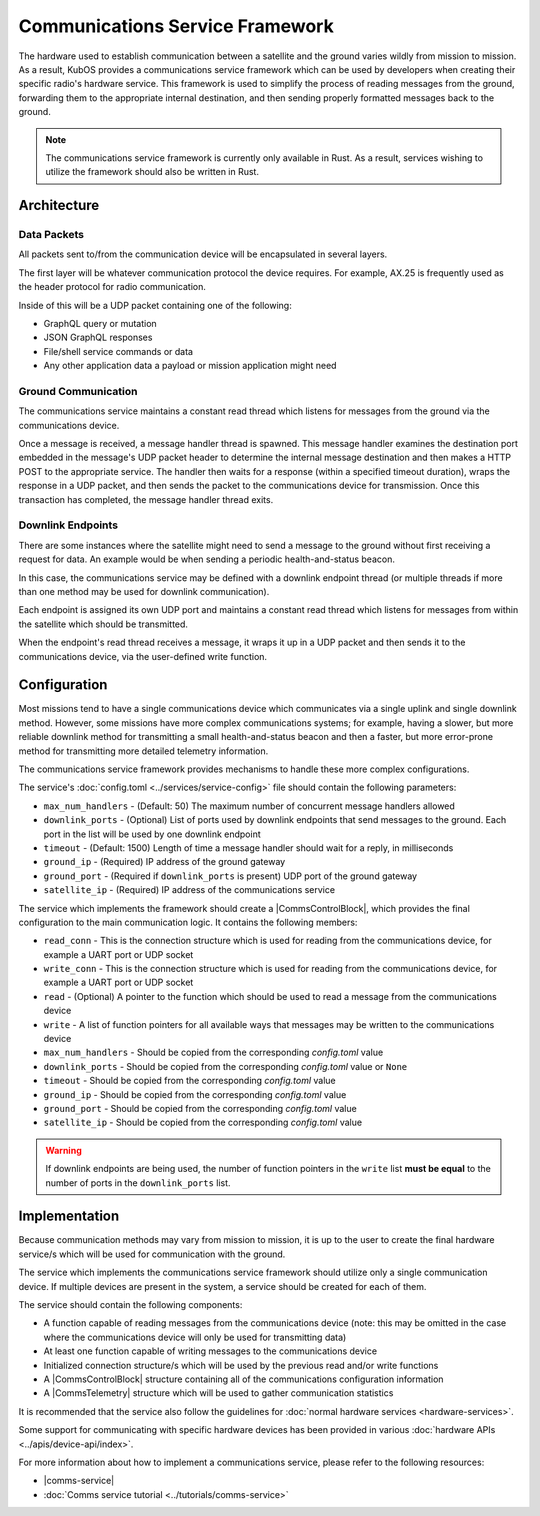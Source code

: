 Communications Service Framework
================================

The hardware used to establish communication between a satellite and the ground varies wildly from
mission to mission.
As a result, KubOS provides a communications service framework which can be used by developers when
creating their specific radio's hardware service.
This framework is used to simplify the process of reading messages from the ground, forwarding them
to the appropriate internal destination, and then sending properly formatted messages back to the
ground.

.. note::

    The communications service framework is currently only available in Rust. As a result, services
    wishing to utilize the framework should also be written in Rust.

Architecture
------------

.. figure:: ../images/comms_arch.png
    :align: center

Data Packets
~~~~~~~~~~~~

All packets sent to/from the communication device will be encapsulated in several layers.

.. uml::

    @startuml
    
    package "Radio Protocol" {
        package "UDP" {
            rectangle "Message Data"
        }
    }
    
    @enduml

The first layer will be whatever communication protocol the device requires.
For example, AX.25 is frequently used as the header protocol for radio communication.

Inside of this will be a UDP packet containing one of the following:

- GraphQL query or mutation
- JSON GraphQL responses
- File/shell service commands or data
- Any other application data a payload or mission application might need

Ground Communication
~~~~~~~~~~~~~~~~~~~~

The communications service maintains a constant read thread which listens for messages from the
ground via the communications device.

Once a message is received, a message handler thread is spawned. This message handler examines the destination
port embedded in the message's UDP packet header to determine the internal message destination
and then makes a HTTP POST to the appropriate service.
The handler then waits for a response (within a specified timeout duration), wraps the response in a
UDP packet, and then sends the packet to the communications device for transmission.
Once this transaction has completed, the message handler thread exits.

.. uml::

    @startuml
    
    hide footbox
    
    actor "Ground Station" as ground
    participant Radio
    
    ground -> Radio : 1. Send command to satellite
    
    box "Communications Service" #LightBlue
        participant "Read Thread" as read

        Radio <- read : 2. Read data packets from radio
        read -> read : 3. Deframe data packets
        read -> read : 4. Reassemble data packet
        
        create "Message Handler" as handler
        read -> handler : 5. Spawn new message handler
        activate handler
    end box
    
    participant "Kubos Service" as service
    
    handler -> service : 6. Posts GraphQL query/mutation to service
    service -> handler : 7. Return result of query/mutation
    handler -> handler : 8. Wrap result in UDP packet
    handler -> Radio : 9. Send response packet to radio
    destroy handler
    
    Radio -> ground : 10. Send response packet to ground
    
    
    @enduml

Downlink Endpoints
~~~~~~~~~~~~~~~~~~

There are some instances where the satellite might need to send a message to the ground without
first receiving a request for data.
An example would be when sending a periodic health-and-status beacon.

In this case, the communications service may be defined with a downlink endpoint thread (or multiple
threads if more than one method may be used for downlink communication).

Each endpoint is assigned its own UDP port and maintains a constant read thread which listens for
messages from within the satellite which should be transmitted.

When the endpoint's read thread receives a message, it wraps it up in a UDP packet and then sends
it to the communications device, via the user-defined write function.

.. uml::

    @startuml
    
    hide footbox
    
    actor "Mission application" as app
    participant "Communications Service\nDownlink Endpoint" as downlink
    participant Radio
    actor "Ground Station" as ground
    
    app -> downlink : 1. Send data to downlink endpoint
    downlink -> downlink : 2. Wrap data in UDP packet
    downlink -> Radio : 3. Send data packet to radio
    Radio -> ground : 4. Send data packet to ground
    
    @enduml

Configuration
-------------

Most missions tend to have a single communications device which communicates via a single uplink
and single downlink method.
However, some missions have more complex communications systems; for example, having a slower, but
more reliable downlink method for transmitting a small health-and-status beacon and then a faster,
but more error-prone method for transmitting more detailed telemetry information.

The communications service framework provides mechanisms to handle these more complex
configurations.

The service's :doc:`config.toml <../services/service-config>` file should contain the following parameters:

- ``max_num_handlers`` - (Default: 50) The maximum number of concurrent message handlers allowed
- ``downlink_ports`` - (Optional) List of ports used by downlink endpoints that send messages to the
  ground. Each port in the list will be used by one downlink endpoint
- ``timeout`` - (Default: 1500) Length of time a message handler should wait for a reply, in milliseconds
- ``ground_ip`` - (Required) IP address of the ground gateway
- ``ground_port`` - (Required if ``downlink_ports`` is present) UDP port of the ground gateway
- ``satellite_ip`` - (Required) IP address of the communications service

The service which implements the framework should create a |CommsControlBlock|, which
provides the final configuration to the main communication logic.
It contains the following members:

- ``read_conn`` - This is the connection structure which is used for reading from the communications
  device, for example a UART port or UDP socket
- ``write_conn`` - This is the connection structure which is used for reading from the
  communications device, for example a UART port or UDP socket
- ``read`` - (Optional) A pointer to the function which should be used to read a message from the
  communications device
- ``write`` - A list of function pointers for all available ways that messages may be written to
  the communications device
- ``max_num_handlers`` - Should be copied from the corresponding `config.toml` value
- ``downlink_ports`` - Should be copied from the corresponding `config.toml` value or ``None``
- ``timeout`` - Should be copied from the corresponding `config.toml` value
- ``ground_ip`` - Should be copied from the corresponding `config.toml` value
- ``ground_port`` - Should be copied from the corresponding `config.toml` value
- ``satellite_ip`` - Should be copied from the corresponding `config.toml` value

.. warning::

    If downlink endpoints are being used, the number of function pointers in the ``write`` list
    **must be equal** to the number of ports in the ``downlink_ports`` list.


Implementation
--------------

Because communication methods may vary from mission to mission, it is up to the user to create the
final hardware service/s which will be used for communication with the ground.

The service which implements the communications service framework should utilize only a single
communication device.
If multiple devices are present in the system, a service should be created for each of them.

The service should contain the following components:

- A function capable of reading messages from the communications device
  (note: this may be omitted in the case where the communications device will only be used for
  transmitting data)
- At least one function capable of writing messages to the communications device
- Initialized connection structure/s which will be used by the previous read and/or write functions
- A |CommsControlBlock| structure containing all of the communications configuration
  information
- A |CommsTelemetry| structure which will be used to gather communication statistics

It is recommended that the service also follow the guidelines for
:doc:`normal hardware services <hardware-services>`.

Some support for communicating with specific hardware devices has been provided in various
:doc:`hardware APIs <../apis/device-api/index>`.

For more information about how to implement a communications service, please refer to the following
resources:

- |comms-service|
- :doc:`Comms service tutorial <../tutorials/comms-service>`

.. |comms-service| raw:: html

    <a href="../rust-docs/comms_service/index.html" target="_blank">Framework Rust documentation</a>
    
.. |CommsControlBlock| raw:: html

    <a href="../rust-docs/comms_service/struct.CommsControlBlock.html" target="_blank">CommsControlBlock</a>

.. |CommsTelemetry| raw:: html

    <a href="../rust-docs/comms_service/struct.CommsTelemetry.html" target="_blank">CommsTelemetry</a>
